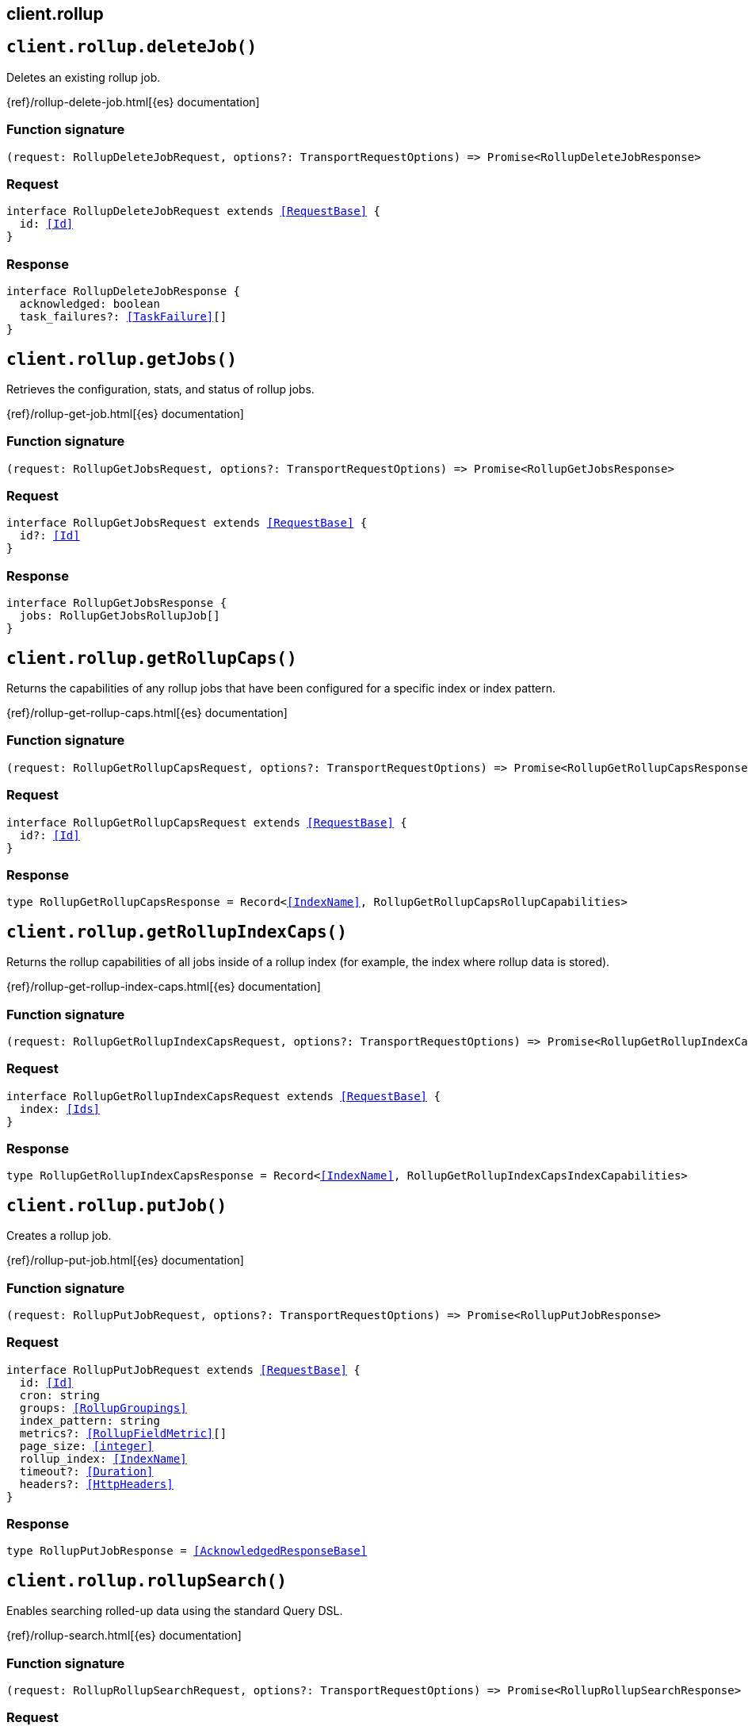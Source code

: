 [[reference-rollup]]
== client.rollup

////////
===========================================================================================================================
||                                                                                                                       ||
||                                                                                                                       ||
||                                                                                                                       ||
||        ██████╗ ███████╗ █████╗ ██████╗ ███╗   ███╗███████╗                                                            ||
||        ██╔══██╗██╔════╝██╔══██╗██╔══██╗████╗ ████║██╔════╝                                                            ||
||        ██████╔╝█████╗  ███████║██║  ██║██╔████╔██║█████╗                                                              ||
||        ██╔══██╗██╔══╝  ██╔══██║██║  ██║██║╚██╔╝██║██╔══╝                                                              ||
||        ██║  ██║███████╗██║  ██║██████╔╝██║ ╚═╝ ██║███████╗                                                            ||
||        ╚═╝  ╚═╝╚══════╝╚═╝  ╚═╝╚═════╝ ╚═╝     ╚═╝╚══════╝                                                            ||
||                                                                                                                       ||
||                                                                                                                       ||
||    This file is autogenerated, DO NOT send pull requests that changes this file directly.                             ||
||    You should update the script that does the generation, which can be found in:                                      ||
||    https://github.com/elastic/elastic-client-generator-js                                                             ||
||                                                                                                                       ||
||    You can run the script with the following command:                                                                 ||
||       npm run elasticsearch -- --version <version>                                                                    ||
||                                                                                                                       ||
||                                                                                                                       ||
||                                                                                                                       ||
===========================================================================================================================
////////
++++
<style>
.lang-ts a.xref {
  text-decoration: underline !important;
}
</style>
++++


[discrete]
[[client.rollup.deleteJob]]
== `client.rollup.deleteJob()`

Deletes an existing rollup job.

{ref}/rollup-delete-job.html[{es} documentation]
[discrete]
=== Function signature

[source,ts]
----
(request: RollupDeleteJobRequest, options?: TransportRequestOptions) => Promise<RollupDeleteJobResponse>
----

[discrete]
=== Request

[source,ts,subs=+macros]
----
interface RollupDeleteJobRequest extends <<RequestBase>> {
  id: <<Id>>
}

----


[discrete]
=== Response

[source,ts,subs=+macros]
----
interface RollupDeleteJobResponse {
  acknowledged: boolean
  task_failures?: <<TaskFailure>>[]
}

----


[discrete]
[[client.rollup.getJobs]]
== `client.rollup.getJobs()`

Retrieves the configuration, stats, and status of rollup jobs.

{ref}/rollup-get-job.html[{es} documentation]
[discrete]
=== Function signature

[source,ts]
----
(request: RollupGetJobsRequest, options?: TransportRequestOptions) => Promise<RollupGetJobsResponse>
----

[discrete]
=== Request

[source,ts,subs=+macros]
----
interface RollupGetJobsRequest extends <<RequestBase>> {
  id?: <<Id>>
}

----


[discrete]
=== Response

[source,ts,subs=+macros]
----
interface RollupGetJobsResponse {
  jobs: RollupGetJobsRollupJob[]
}

----


[discrete]
[[client.rollup.getRollupCaps]]
== `client.rollup.getRollupCaps()`

Returns the capabilities of any rollup jobs that have been configured for a specific index or index pattern.

{ref}/rollup-get-rollup-caps.html[{es} documentation]
[discrete]
=== Function signature

[source,ts]
----
(request: RollupGetRollupCapsRequest, options?: TransportRequestOptions) => Promise<RollupGetRollupCapsResponse>
----

[discrete]
=== Request

[source,ts,subs=+macros]
----
interface RollupGetRollupCapsRequest extends <<RequestBase>> {
  id?: <<Id>>
}

----


[discrete]
=== Response

[source,ts,subs=+macros]
----
type RollupGetRollupCapsResponse = Record<<<IndexName>>, RollupGetRollupCapsRollupCapabilities>

----


[discrete]
[[client.rollup.getRollupIndexCaps]]
== `client.rollup.getRollupIndexCaps()`

Returns the rollup capabilities of all jobs inside of a rollup index (for example, the index where rollup data is stored).

{ref}/rollup-get-rollup-index-caps.html[{es} documentation]
[discrete]
=== Function signature

[source,ts]
----
(request: RollupGetRollupIndexCapsRequest, options?: TransportRequestOptions) => Promise<RollupGetRollupIndexCapsResponse>
----

[discrete]
=== Request

[source,ts,subs=+macros]
----
interface RollupGetRollupIndexCapsRequest extends <<RequestBase>> {
  index: <<Ids>>
}

----


[discrete]
=== Response

[source,ts,subs=+macros]
----
type RollupGetRollupIndexCapsResponse = Record<<<IndexName>>, RollupGetRollupIndexCapsIndexCapabilities>

----


[discrete]
[[client.rollup.putJob]]
== `client.rollup.putJob()`

Creates a rollup job.

{ref}/rollup-put-job.html[{es} documentation]
[discrete]
=== Function signature

[source,ts]
----
(request: RollupPutJobRequest, options?: TransportRequestOptions) => Promise<RollupPutJobResponse>
----

[discrete]
=== Request

[source,ts,subs=+macros]
----
interface RollupPutJobRequest extends <<RequestBase>> {
  id: <<Id>>
  cron: string
  groups: <<RollupGroupings>>
  index_pattern: string
  metrics?: <<RollupFieldMetric>>[]
  page_size: <<integer>>
  rollup_index: <<IndexName>>
  timeout?: <<Duration>>
  headers?: <<HttpHeaders>>
}

----


[discrete]
=== Response

[source,ts,subs=+macros]
----
type RollupPutJobResponse = <<AcknowledgedResponseBase>>

----


[discrete]
[[client.rollup.rollupSearch]]
== `client.rollup.rollupSearch()`

Enables searching rolled-up data using the standard Query DSL.

{ref}/rollup-search.html[{es} documentation]
[discrete]
=== Function signature

[source,ts]
----
(request: RollupRollupSearchRequest, options?: TransportRequestOptions) => Promise<RollupRollupSearchResponse>
----

[discrete]
=== Request

[source,ts,subs=+macros]
----
interface RollupRollupSearchRequest extends <<RequestBase>> {
  index: <<Indices>>
  rest_total_hits_as_int?: boolean
  typed_keys?: boolean
  aggregations?: Record<string, <<AggregationsAggregationContainer>>>
  pass:[/**] @alias aggregations */
  aggs?: Record<string, <<AggregationsAggregationContainer>>>
  query?: <<QueryDslQueryContainer>>
  size?: <<integer>>
}

----


[discrete]
=== Response

[source,ts,subs=+macros]
----
interface RollupRollupSearchResponse<TDocument = unknown, TAggregations = Record<<<AggregateName>>, <<AggregationsAggregate>>>> {
  took: <<long>>
  timed_out: boolean
  terminated_early?: boolean
  _shards: <<ShardStatistics>>
  hits: <<SearchHitsMetadata>><TDocument>
  aggregations?: TAggregations
}

----


[discrete]
[[client.rollup.startJob]]
== `client.rollup.startJob()`

Starts an existing, stopped rollup job.

{ref}/rollup-start-job.html[{es} documentation]
[discrete]
=== Function signature

[source,ts]
----
(request: RollupStartJobRequest, options?: TransportRequestOptions) => Promise<RollupStartJobResponse>
----

[discrete]
=== Request

[source,ts,subs=+macros]
----
interface RollupStartJobRequest extends <<RequestBase>> {
  id: <<Id>>
}

----


[discrete]
=== Response

[source,ts,subs=+macros]
----
interface RollupStartJobResponse {
  started: boolean
}

----


[discrete]
[[client.rollup.stopJob]]
== `client.rollup.stopJob()`

Stops an existing, started rollup job.

{ref}/rollup-stop-job.html[{es} documentation]
[discrete]
=== Function signature

[source,ts]
----
(request: RollupStopJobRequest, options?: TransportRequestOptions) => Promise<RollupStopJobResponse>
----

[discrete]
=== Request

[source,ts,subs=+macros]
----
interface RollupStopJobRequest extends <<RequestBase>> {
  id: <<Id>>
  timeout?: <<Duration>>
  wait_for_completion?: boolean
}

----


[discrete]
=== Response

[source,ts,subs=+macros]
----
interface RollupStopJobResponse {
  stopped: boolean
}

----


